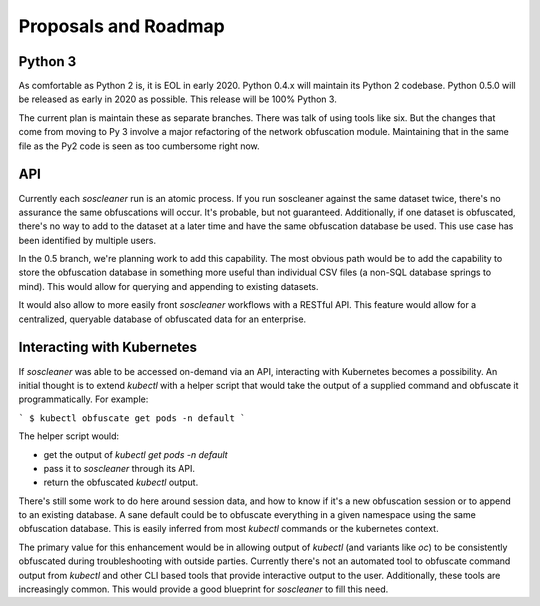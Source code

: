 .. sectionauthor:: Jamie Duncan <jamie.e.duncan@gmail.com>

==============================
Proposals and Roadmap
==============================

Python 3
---------

As comfortable as Python 2 is, it is EOL in early 2020. Python 0.4.x will maintain its Python 2 codebase. Python 0.5.0 will be released as early in 2020 as possible. This release will be 100% Python 3. 

The current plan is maintain these as separate branches. There was talk of using tools like six. But the changes that come from moving to Py 3 involve a major refactoring of the network obfuscation module. Maintaining that in the same file as the Py2 code is seen as too cumbersome right now.

API
-----

Currently each `soscleaner` run is an atomic process. If you run soscleaner against the same dataset twice, there's no assurance the same obfuscations will occur. It's probable, but not guaranteed. Additionally, if one dataset is obfuscated, there's no way to add to the dataset at a later time and have the same obfuscation database be used. This use case has been identified by multiple users. 

In the 0.5 branch, we're planning work to add this capability. The most obvious path would be to add the capability to store the obfuscation database in something more useful than individual CSV files (a non-SQL database springs to mind). This would allow for querying and appending to existing datasets. 

It would also allow to more easily front `soscleaner` workflows with a RESTful API. This feature would allow for a centralized, queryable database of obfuscated data for an enterprise.

Interacting with Kubernetes
----------------------------

If `soscleaner` was able to be accessed on-demand via an API, interacting with Kubernetes becomes a possibility. An initial thought is to extend `kubectl` with a helper script that would take the output of a supplied command and obfuscate it programmatically. For example:

```
$ kubectl obfuscate get pods -n default
```

The helper script would:

* get the output of `kubectl get pods -n default`
* pass it to `soscleaner` through its API. 
* return the obfuscated `kubectl` output.

There's still some work to do here around session data, and how to know if it's a new obfuscation session or to append to an existing database. A sane default could be to obfuscate everything in a given namespace using the same obfuscation database. This is easily inferred from most `kubectl` commands or the kubernetes context.

The primary value for this enhancement would be in allowing output of `kubectl` (and variants like `oc`) to be consistently obfuscated during troubleshooting with outside parties. Currently there's not an automated tool to obfuscate command output from `kubectl` and other CLI based tools that provide interactive output to the user. Additionally, these tools are increasingly common. This would provide a good blueprint for `soscleaner` to fill this need. 

